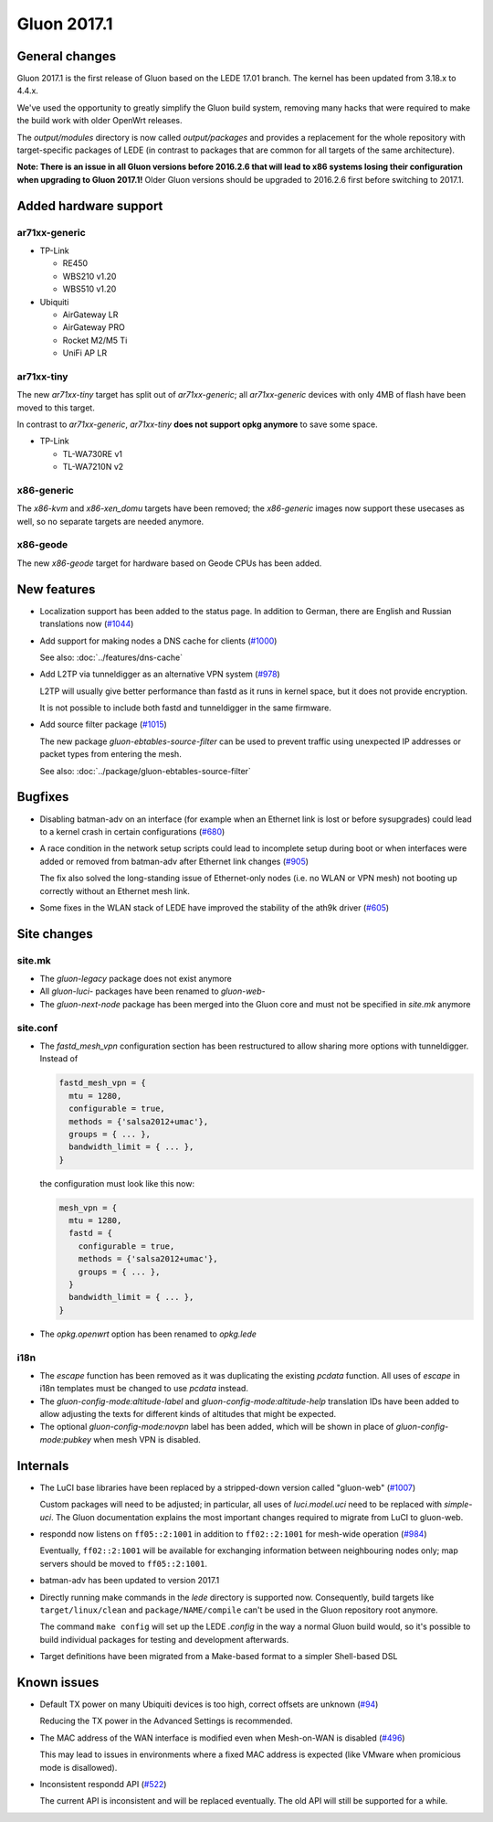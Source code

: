 Gluon 2017.1
============

General changes
~~~~~~~~~~~~~~~

Gluon 2017.1 is the first release of Gluon based on the LEDE 17.01 branch. The
kernel has been updated from 3.18.x to 4.4.x.

We've used the opportunity to greatly simplify the Gluon build system, removing
many hacks that were required to make the build work with older OpenWrt releases.

The *output/modules* directory is now called *output/packages* and provides a
replacement for the whole repository with target-specific packages of LEDE (in
contrast to packages that are common for all targets of the same architecture).

**Note: There is an issue in all Gluon versions before 2016.2.6 that will
lead to x86 systems losing their configuration when upgrading to Gluon 2017.1!**
Older Gluon versions should be upgraded to 2016.2.6 first before switching to
2017.1.

Added hardware support
~~~~~~~~~~~~~~~~~~~~~~

ar71xx-generic
^^^^^^^^^^^^^^

* TP-Link

  - RE450
  - WBS210 v1.20
  - WBS510 v1.20

* Ubiquiti

  - AirGateway LR
  - AirGateway PRO
  - Rocket M2/M5 Ti
  - UniFi AP LR

ar71xx-tiny
^^^^^^^^^^^

The new *ar71xx-tiny* target has split out of *ar71xx-generic*; all
*ar71xx-generic* devices with only 4MB of flash have been moved to this target.

In contrast to *ar71xx-generic*, *ar71xx-tiny* **does not support opkg anymore**
to save some space.

* TP-Link

  - TL-WA730RE v1
  - TL-WA7210N v2

x86-generic
^^^^^^^^^^^

The *x86-kvm* and *x86-xen_domu* targets have been removed; the *x86-generic*
images now support these usecases as well, so no separate targets are needed
anymore.

x86-geode
^^^^^^^^^

The new *x86-geode* target for hardware based on Geode CPUs has been added.

New features
~~~~~~~~~~~~

* Localization support has been added to the status page. In addition to German,
  there are English and Russian translations now (`#1044 <https://github.com/freifunk-gluon/gluon/issues/1044>`_)

* Add support for making nodes a DNS cache for clients
  (`#1000 <https://github.com/freifunk-gluon/gluon/issues/1000>`_)

  See also: :doc:`../features/dns-cache`

* Add L2TP via tunneldigger as an alternative VPN system
  (`#978 <https://github.com/freifunk-gluon/gluon/issues/978>`_)

  L2TP will usually give better performance than fastd as it runs in kernel
  space, but it does not provide encryption.

  It is not possible to include both fastd and tunneldigger in the same
  firmware.

* Add source filter package (`#1015 <https://github.com/freifunk-gluon/gluon/issues/1015>`_)

  The new package *gluon-ebtables-source-filter* can be used to prevent traffic
  using unexpected IP addresses or packet types from entering the mesh.

  See also: :doc:`../package/gluon-ebtables-source-filter`

Bugfixes
~~~~~~~~

* Disabling batman-adv on an interface (for example when an Ethernet link is lost
  or before sysupgrades) could lead to a kernel crash in certain configurations
  (`#680 <https://github.com/freifunk-gluon/gluon/issues/680>`_)

* A race condition in the network setup scripts could lead to incomplete setup
  during boot or when interfaces were added or removed from batman-adv after
  Ethernet link changes (`#905 <https://github.com/freifunk-gluon/gluon/issues/905>`_)

  The fix also solved the long-standing issue of Ethernet-only nodes (i.e. no
  WLAN or VPN mesh) not booting up correctly without an Ethernet mesh link.

* Some fixes in the WLAN stack of LEDE have improved the stability of the ath9k
  driver (`#605 <https://github.com/freifunk-gluon/gluon/issues/605>`_)

Site changes
~~~~~~~~~~~~

site.mk
^^^^^^^

* The *gluon-legacy* package does not exist anymore
* All *gluon-luci-* packages have been renamed to *gluon-web-*
* The *gluon-next-node* package has been merged into the Gluon core and must not
  be specified in *site.mk* anymore

site.conf
^^^^^^^^^

* The *fastd_mesh_vpn* configuration section has been restructured to allow
  sharing more options with tunneldigger. Instead of

  .. code-block:: lua

    fastd_mesh_vpn = {
      mtu = 1280,
      configurable = true,
      methods = {'salsa2012+umac'},
      groups = { ... },
      bandwidth_limit = { ... },
    }

  the configuration must look like this now:

  .. code-block:: lua

    mesh_vpn = {
      mtu = 1280,
      fastd = {
        configurable = true,
        methods = {'salsa2012+umac'},
        groups = { ... },
      }
      bandwidth_limit = { ... },
    }

* The *opkg.openwrt* option has been renamed to *opkg.lede*

i18n
^^^^

* The *escape* function has been removed as it was duplicating the existing
  *pcdata* function. All uses of *escape* in i18n templates must be changed to
  use *pcdata* instead.

* The *gluon-config-mode:altitude-label* and *gluon-config-mode:altitude-help*
  translation IDs have been added to allow adjusting the texts for different
  kinds of altitudes that might be expected.

* The optional *gluon-config-mode:novpn* label has been added, which will be
  shown in place of *gluon-config-mode:pubkey* when mesh VPN is disabled.

Internals
~~~~~~~~~

* The LuCI base libraries have been replaced by a stripped-down
  version called "gluon-web" (`#1007 <https://github.com/freifunk-gluon/gluon/issues/1007>`_)

  Custom packages will need to be adjusted; in particular, all uses of *luci.model.uci*
  need to be replaced with *simple-uci*. The Gluon documentation explains the most important
  changes required to migrate from LuCI to gluon-web.

* respondd now listens on ``ff05::2:1001`` in addition to ``ff02::2:1001`` for mesh-wide
  operation (`#984 <https://github.com/freifunk-gluon/gluon/issues/984>`_)

  Eventually, ``ff02::2:1001`` will be available for exchanging information
  between neighbouring nodes only; map servers should be moved to ``ff05::2:1001``.

* batman-adv has been updated to version 2017.1

* Directly running make commands in the *lede* directory is supported now. Consequently,
  build targets like ``target/linux/clean`` and ``package/NAME/compile`` can't be used
  in the Gluon repository root anymore.

  The command ``make config`` will set up the LEDE *.config* in the way a normal
  Gluon build would, so it's possible to build individual packages for testing
  and development afterwards.

* Target definitions have been migrated from a Make-based format to a simpler
  Shell-based DSL

Known issues
~~~~~~~~~~~~

* Default TX power on many Ubiquiti devices is too high, correct offsets are unknown (`#94 <https://github.com/freifunk-gluon/gluon/issues/94>`_)

  Reducing the TX power in the Advanced Settings is recommended.

* The MAC address of the WAN interface is modified even when Mesh-on-WAN is disabled (`#496 <https://github.com/freifunk-gluon/gluon/issues/496>`_)

  This may lead to issues in environments where a fixed MAC address is expected (like VMware when promicious mode is disallowed).

* Inconsistent respondd API (`#522 <https://github.com/freifunk-gluon/gluon/issues/522>`_)

  The current API is inconsistent and will be replaced eventually. The old API will still be supported for a while.
